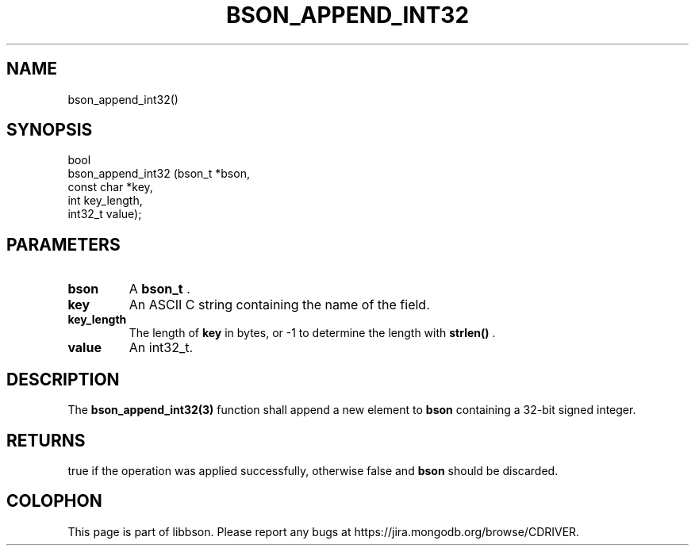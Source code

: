 .\" This manpage is Copyright (C) 2014 MongoDB, Inc.
.\" 
.\" Permission is granted to copy, distribute and/or modify this document
.\" under the terms of the GNU Free Documentation License, Version 1.3
.\" or any later version published by the Free Software Foundation;
.\" with no Invariant Sections, no Front-Cover Texts, and no Back-Cover Texts.
.\" A copy of the license is included in the section entitled "GNU
.\" Free Documentation License".
.\" 
.TH "BSON_APPEND_INT32" "3" "2014-06-26" "libbson"
.SH NAME
bson_append_int32()
.SH "SYNOPSIS"

.nf
.nf
bool
bson_append_int32 (bson_t     *bson,
                   const char *key,
                   int         key_length,
                   int32_t     value);
.fi
.fi

.SH "PARAMETERS"

.TP
.B bson
A
.BR bson_t
\&.
.LP
.TP
.B key
An ASCII C string containing the name of the field.
.LP
.TP
.B key_length
The length of
.B key
in bytes, or -1 to determine the length with
.B strlen()
\&.
.LP
.TP
.B value
An int32_t.
.LP

.SH "DESCRIPTION"

The
.BR bson_append_int32(3)
function shall append a new element to
.B bson
containing a 32-bit signed integer.

.SH "RETURNS"

true if the operation was applied successfully, otherwise false and
.B bson
should be discarded.


.BR
.SH COLOPHON
This page is part of libbson.
Please report any bugs at
\%https://jira.mongodb.org/browse/CDRIVER.